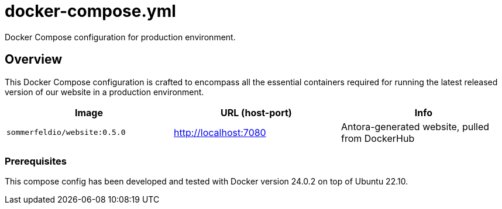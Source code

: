 = docker-compose.yml

Docker Compose configuration for production environment.

== Overview

This Docker Compose configuration is crafted to encompass all the essential
containers required for running the latest released version of our website in a production
environment.

|===
| Image | URL (host-port) | Info

| `sommerfeldio/website:0.5.0`
| http://localhost:7080
| Antora-generated website, pulled from DockerHub
|===

=== Prerequisites

This compose config has been developed and tested with Docker version 24.0.2 on top of
Ubuntu 22.10.
